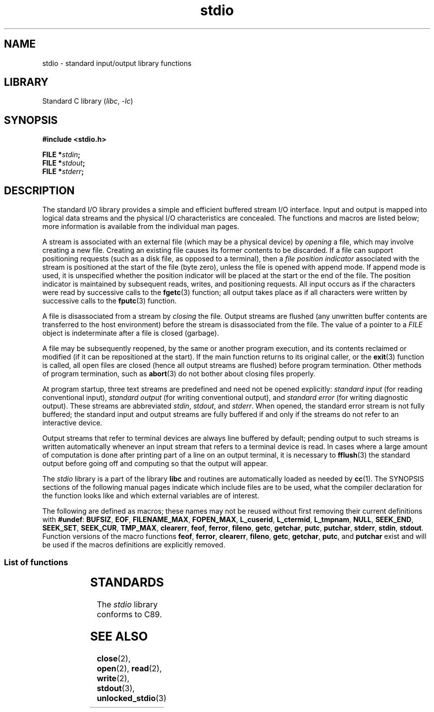 .\" Copyright (c) 1990, 1991 Regents of the University of California.
.\" All rights reserved.
.\"
.\" SPDX-License-Identifier: BSD-4-Clause-UC
.\"
.\"     @(#)stdio.3	6.5 (Berkeley) 5/6/91
.\"
.\" Converted for Linux, Mon Nov 29 16:07:22 1993, faith@cs.unc.edu
.\" Modified, 2001-12-26, aeb
.\"
.TH stdio 3 (date) "Linux man-pages (unreleased)"
.SH NAME
stdio \- standard input/output library functions
.SH LIBRARY
Standard C library
.RI ( libc ", " \-lc )
.SH SYNOPSIS
.nf
.B #include <stdio.h>
.PP
.BI "FILE *" stdin ;
.BI "FILE *" stdout ;
.BI "FILE *" stderr ;
.fi
.SH DESCRIPTION
The standard I/O library provides a simple and efficient buffered stream
I/O interface.
Input and output is mapped into logical data streams and the
physical I/O characteristics are concealed.
The functions and macros are
listed below; more information is available from the individual man pages.
.PP
A stream is associated with an external file (which may be a physical
device) by
.I opening
a file, which may involve creating a new file.
Creating an existing file
causes its former contents to be discarded.
If a file can support positioning requests (such as a disk file,
as opposed to a terminal), then a
.I file position indicator
associated with the stream is positioned at the start of the file (byte
zero), unless the file is opened with append mode.
If append mode is used,
it is unspecified whether the position indicator will be placed at the
start or the end of the file.
The position indicator is maintained by
subsequent reads, writes, and positioning requests.
All input occurs as if the characters were read by successive calls to the
.BR fgetc (3)
function; all output takes place as if all characters were written by
successive calls to the
.BR fputc (3)
function.
.PP
A file is disassociated from a stream by
.I closing
the file.
Output streams are flushed (any unwritten buffer contents are
transferred to the host environment) before the stream is disassociated from
the file.
The value of a pointer to a
.I FILE
object is indeterminate after a file is closed (garbage).
.PP
A file may be subsequently reopened, by the same or another program
execution, and its contents reclaimed or modified (if it can be
repositioned at the start).
If the main function returns to its original
caller, or the
.BR exit (3)
function is called, all open files are closed (hence all output streams are
flushed) before program termination.
Other methods of program termination,
such as
.BR abort (3)
do not bother about closing files properly.
.PP
At program startup, three text streams are predefined and need not be
opened explicitly:
.I standard input
(for reading conventional input),
.I standard output
(for writing conventional output), and
.I standard error
(for writing diagnostic output).
These streams are abbreviated
.IR stdin ,
.IR stdout ,
and
.IR stderr .
When opened, the standard error stream is not fully buffered; the standard
input and output streams are fully buffered if and only if the streams do
not refer to an interactive device.
.PP
Output streams that refer to terminal devices are always line buffered by
default; pending output to such streams is written automatically whenever
an input stream that refers to a terminal device is read.
In cases where a
large amount of computation is done after printing part of a line on an
output terminal, it is necessary to
.BR fflush (3)
the standard output before going off and computing so that the output will
appear.
.PP
The
.I stdio
library is a part of the library
.B libc
and routines are automatically loaded as needed by
.BR cc (1).
The
SYNOPSIS
sections of the following manual pages indicate which include files are to
be used, what the compiler declaration for the function looks like and
which external variables are of interest.
.PP
The following are defined as macros; these names may not be reused without
first removing their current definitions with
.BR #undef :
.BR BUFSIZ ,
.BR EOF ,
.BR FILENAME_MAX ,
.BR FOPEN_MAX ,
.BR L_cuserid ,
.BR L_ctermid ,
.BR L_tmpnam ,
.BR NULL ,
.BR SEEK_END ,
.BR SEEK_SET ,
.BR SEEK_CUR ,
.BR TMP_MAX ,
.BR clearerr ,
.BR feof ,
.BR ferror ,
.BR fileno ,
.\" Not on Linux: .BR fropen ,
.\" Not on Linux: .BR fwopen ,
.BR getc ,
.BR getchar ,
.BR putc ,
.BR putchar ,
.BR stderr ,
.BR stdin ,
.BR stdout .
Function versions of the macro functions
.BR feof ,
.BR ferror ,
.BR clearerr ,
.BR fileno ,
.BR getc ,
.BR getchar ,
.BR putc ,
and
.B putchar
exist and will be used if the macros definitions are explicitly removed.
.SS List of functions
.nh
.ad l
.TS
;
lb lbx
l l.
Function	Description
_
\fBclearerr\fP(3)	T{
check and reset stream status
T}
\fBfclose\fP(3)	T{
close a stream
T}
\fBfdopen\fP(3)	T{
stream open functions
T}
\fBfeof\fP(3)	T{
check and reset stream status
T}
\fBferror\fP(3)	T{
check and reset stream status
T}
\fBfflush\fP(3)	T{
flush a stream
T}
\fBfgetc\fP(3)	T{
get next character or word from input stream
T}
\fBfgetpos\fP(3)	T{
reposition a stream
T}
\fBfgets\fP(3)	T{
get a line from a stream
T}
\fBfileno\fP(3)	T{
return the integer descriptor of the argument stream
T}
\fBfopen\fP(3)	T{
stream open functions
T}
\fBfprintf\fP(3)	T{
formatted output conversion
T}
\fBfpurge\fP(3)	T{
flush a stream
T}
\fBfputc\fP(3)	T{
output a character or word to a stream
T}
\fBfputs\fP(3)	T{
output a line to a stream
T}
\fBfread\fP(3)	T{
binary stream input/output
T}
\fBfreopen\fP(3)	T{
stream open functions
T}
\fBfscanf\fP(3)	T{
input format conversion
T}
\fBfseek\fP(3)	T{
reposition a stream
T}
\fBfsetpos\fP(3)	T{
reposition a stream
T}
\fBftell\fP(3)	T{
reposition a stream
T}
\fBfwrite\fP(3)	T{
binary stream input/output
T}
\fBgetc\fP(3)	T{
get next character or word from input stream
T}
\fBgetchar\fP(3)	T{
get next character or word from input stream
T}
\fBgets\fP(3)	T{
get a line from a stream
T}
\fBgetw\fP(3)	T{
get next character or word from input stream
T}
\fBmktemp\fP(3)	T{
make temporary filename (unique)
T}
\fBperror\fP(3)	T{
system error messages
T}
\fBprintf\fP(3)	T{
formatted output conversion
T}
\fBputc\fP(3)	T{
output a character or word to a stream
T}
\fBputchar\fP(3)	T{
output a character or word to a stream
T}
\fBputs\fP(3)	T{
output a line to a stream
T}
\fBputw\fP(3)	T{
output a character or word to a stream
T}
\fBremove\fP(3)	T{
remove directory entry
T}
\fBrewind\fP(3)	T{
reposition a stream
T}
\fBscanf\fP(3)	T{
input format conversion
T}
\fBsetbuf\fP(3)	T{
stream buffering operations
T}
\fBsetbuffer\fP(3)	T{
stream buffering operations
T}
\fBsetlinebuf\fP(3)	T{
stream buffering operations
T}
\fBsetvbuf\fP(3)	T{
stream buffering operations
T}
\fBsprintf\fP(3)	T{
formatted output conversion
T}
\fBsscanf\fP(3)	T{
input format conversion
T}
\fBstrerror\fP(3)	T{
system error messages
T}
\fBsys_errlist\fP(3)	T{
system error messages
T}
\fBsys_nerr\fP(3)	T{
system error messages
T}
\fBtempnam\fP(3)	T{
temporary file routines
T}
\fBtmpfile\fP(3)	T{
temporary file routines
T}
\fBtmpnam\fP(3)	T{
temporary file routines
T}
\fBungetc\fP(3)	T{
un-get character from input stream
T}
\fBvfprintf\fP(3)	T{
formatted output conversion
T}
\fBvfscanf\fP(3)	T{
input format conversion
T}
\fBvprintf\fP(3)	T{
formatted output conversion
T}
\fBvscanf\fP(3)	T{
input format conversion
T}
\fBvsprintf\fP(3)	T{
formatted output conversion
T}
\fBvsscanf\fP(3)	T{
input format conversion
T}
.TE
.ad
.hy
.SH STANDARDS
The
.I stdio
library conforms to C89.
.SH SEE ALSO
.BR close (2),
.BR open (2),
.BR read (2),
.BR write (2),
.BR stdout (3),
.BR unlocked_stdio (3)
